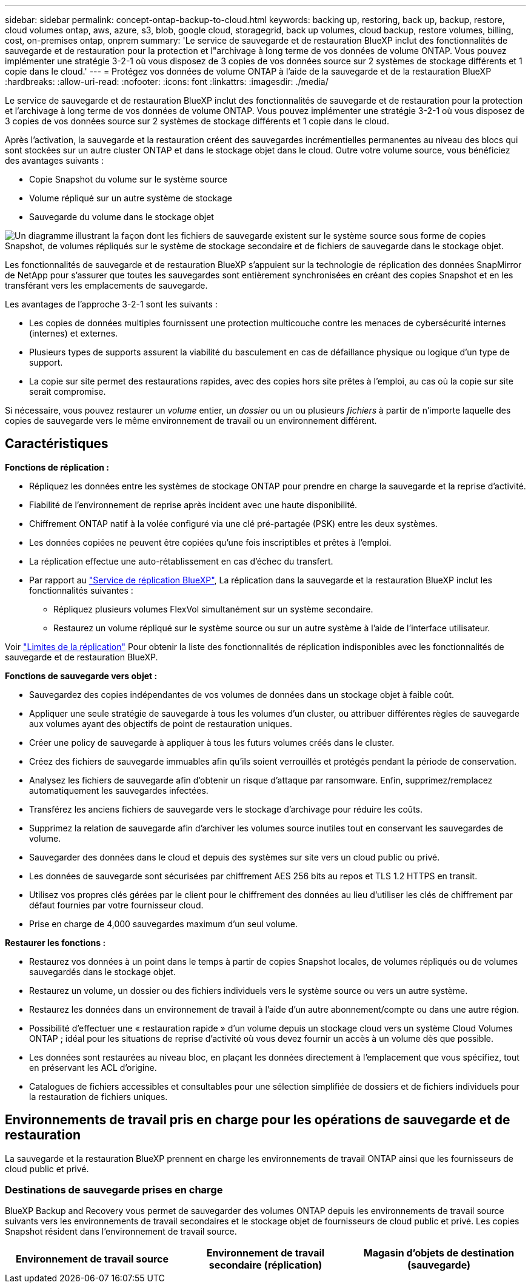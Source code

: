 ---
sidebar: sidebar 
permalink: concept-ontap-backup-to-cloud.html 
keywords: backing up, restoring, back up, backup, restore, cloud volumes ontap, aws, azure, s3, blob, google cloud, storagegrid, back up volumes, cloud backup, restore volumes, billing, cost, on-premises ontap, onprem 
summary: 'Le service de sauvegarde et de restauration BlueXP inclut des fonctionnalités de sauvegarde et de restauration pour la protection et l"archivage à long terme de vos données de volume ONTAP. Vous pouvez implémenter une stratégie 3-2-1 où vous disposez de 3 copies de vos données source sur 2 systèmes de stockage différents et 1 copie dans le cloud.' 
---
= Protégez vos données de volume ONTAP à l'aide de la sauvegarde et de la restauration BlueXP
:hardbreaks:
:allow-uri-read: 
:nofooter: 
:icons: font
:linkattrs: 
:imagesdir: ./media/


[role="lead"]
Le service de sauvegarde et de restauration BlueXP inclut des fonctionnalités de sauvegarde et de restauration pour la protection et l'archivage à long terme de vos données de volume ONTAP. Vous pouvez implémenter une stratégie 3-2-1 où vous disposez de 3 copies de vos données source sur 2 systèmes de stockage différents et 1 copie dans le cloud.

Après l'activation, la sauvegarde et la restauration créent des sauvegardes incrémentielles permanentes au niveau des blocs qui sont stockées sur un autre cluster ONTAP et dans le stockage objet dans le cloud. Outre votre volume source, vous bénéficiez des avantages suivants :

* Copie Snapshot du volume sur le système source
* Volume répliqué sur un autre système de stockage
* Sauvegarde du volume dans le stockage objet


image:diagram-321-overview-mkt.png["Un diagramme illustrant la façon dont les fichiers de sauvegarde existent sur le système source sous forme de copies Snapshot, de volumes répliqués sur le système de stockage secondaire et de fichiers de sauvegarde dans le stockage objet."]

Les fonctionnalités de sauvegarde et de restauration BlueXP s'appuient sur la technologie de réplication des données SnapMirror de NetApp pour s'assurer que toutes les sauvegardes sont entièrement synchronisées en créant des copies Snapshot et en les transférant vers les emplacements de sauvegarde.

Les avantages de l'approche 3-2-1 sont les suivants :

* Les copies de données multiples fournissent une protection multicouche contre les menaces de cybersécurité internes (internes) et externes.
* Plusieurs types de supports assurent la viabilité du basculement en cas de défaillance physique ou logique d'un type de support.
* La copie sur site permet des restaurations rapides, avec des copies hors site prêtes à l'emploi, au cas où la copie sur site serait compromise.


Si nécessaire, vous pouvez restaurer un _volume_ entier, un _dossier_ ou un ou plusieurs _fichiers_ à partir de n'importe laquelle des copies de sauvegarde vers le même environnement de travail ou un environnement différent.



== Caractéristiques

*Fonctions de réplication :*

* Répliquez les données entre les systèmes de stockage ONTAP pour prendre en charge la sauvegarde et la reprise d'activité.
* Fiabilité de l'environnement de reprise après incident avec une haute disponibilité.
* Chiffrement ONTAP natif à la volée configuré via une clé pré-partagée (PSK) entre les deux systèmes.
* Les données copiées ne peuvent être copiées qu'une fois inscriptibles et prêtes à l'emploi.
* La réplication effectue une auto-rétablissement en cas d'échec du transfert.
* Par rapport au https://docs.netapp.com/us-en/bluexp-replication/index.html["Service de réplication BlueXP"^], La réplication dans la sauvegarde et la restauration BlueXP inclut les fonctionnalités suivantes :
+
** Répliquez plusieurs volumes FlexVol simultanément sur un système secondaire.
** Restaurez un volume répliqué sur le système source ou sur un autre système à l'aide de l'interface utilisateur.




Voir link:reference-limitations.html#replication-limitations["Limites de la réplication"] Pour obtenir la liste des fonctionnalités de réplication indisponibles avec les fonctionnalités de sauvegarde et de restauration BlueXP.

*Fonctions de sauvegarde vers objet :*

* Sauvegardez des copies indépendantes de vos volumes de données dans un stockage objet à faible coût.
* Appliquer une seule stratégie de sauvegarde à tous les volumes d'un cluster, ou attribuer différentes règles de sauvegarde aux volumes ayant des objectifs de point de restauration uniques.
* Créer une policy de sauvegarde à appliquer à tous les futurs volumes créés dans le cluster.
* Créez des fichiers de sauvegarde immuables afin qu'ils soient verrouillés et protégés pendant la période de conservation.
* Analysez les fichiers de sauvegarde afin d'obtenir un risque d'attaque par ransomware. Enfin, supprimez/remplacez automatiquement les sauvegardes infectées.
* Transférez les anciens fichiers de sauvegarde vers le stockage d'archivage pour réduire les coûts.
* Supprimez la relation de sauvegarde afin d'archiver les volumes source inutiles tout en conservant les sauvegardes de volume.
* Sauvegarder des données dans le cloud et depuis des systèmes sur site vers un cloud public ou privé.
* Les données de sauvegarde sont sécurisées par chiffrement AES 256 bits au repos et TLS 1.2 HTTPS en transit.
* Utilisez vos propres clés gérées par le client pour le chiffrement des données au lieu d'utiliser les clés de chiffrement par défaut fournies par votre fournisseur cloud.
* Prise en charge de 4,000 sauvegardes maximum d'un seul volume.


*Restaurer les fonctions :*

* Restaurez vos données à un point dans le temps à partir de copies Snapshot locales, de volumes répliqués ou de volumes sauvegardés dans le stockage objet.
* Restaurez un volume, un dossier ou des fichiers individuels vers le système source ou vers un autre système.
* Restaurez les données dans un environnement de travail à l'aide d'un autre abonnement/compte ou dans une autre région.
* Possibilité d'effectuer une « restauration rapide » d'un volume depuis un stockage cloud vers un système Cloud Volumes ONTAP ; idéal pour les situations de reprise d'activité où vous devez fournir un accès à un volume dès que possible.
* Les données sont restaurées au niveau bloc, en plaçant les données directement à l'emplacement que vous spécifiez, tout en préservant les ACL d'origine.
* Catalogues de fichiers accessibles et consultables pour une sélection simplifiée de dossiers et de fichiers individuels pour la restauration de fichiers uniques.




== Environnements de travail pris en charge pour les opérations de sauvegarde et de restauration

La sauvegarde et la restauration BlueXP prennent en charge les environnements de travail ONTAP ainsi que les fournisseurs de cloud public et privé.



=== Destinations de sauvegarde prises en charge

BlueXP Backup and Recovery vous permet de sauvegarder des volumes ONTAP depuis les environnements de travail source suivants vers les environnements de travail secondaires et le stockage objet de fournisseurs de cloud public et privé. Les copies Snapshot résident dans l'environnement de travail source.

[cols="33,33,33"]
|===
| Environnement de travail source | Environnement de travail secondaire (réplication) | Magasin d'objets de destination (sauvegarde)


ifdef::aws[] 


| Cloud Volumes ONTAP dans AWS | Cloud Volumes ONTAP dans AWS
Système ONTAP sur site | Amazon S3 endif::aws[] ifdef::Azure[] 


| Cloud Volumes ONTAP dans Azure | Cloud Volumes ONTAP dans Azure
Système ONTAP sur site | Azure Blob endif::Azure[] ifdef::gcp[] 


| Cloud Volumes ONTAP dans Google | Cloud Volumes ONTAP dans Google
Système ONTAP sur site | Google Cloud Storage endif::gcp[] 


| Système ONTAP sur site | Cloud Volumes ONTAP
Système ONTAP sur site | ifdef::aws[]

Amazon S3

endif::aws[]


ifdef::azure[]

Blob d'Azure

endif::azure[]


ifdef::gcp[]

Google Cloud Storage

end if::gcp[]

NetApp StorageGRID
ONTAP S3 
|===


=== Destinations de restauration prises en charge

Vous pouvez restaurer des données ONTAP à partir d'un fichier de sauvegarde résidant dans un environnement de travail secondaire (un volume répliqué) ou dans un stockage objet (un fichier de sauvegarde) vers les environnements de travail suivants. Les copies Snapshot résident dans l'environnement de travail source et ne peuvent être restaurées que sur le même système.

[cols="33,33,33"]
|===
2+| Emplacement du fichier de sauvegarde | Environnement de travail de destination 


| *Magasin d'objets (sauvegarde)* | *Système secondaire (réplication)* | ifdef::aws[] 


| Amazon S3 | Cloud Volumes ONTAP dans AWS
Système ONTAP sur site | Cloud Volumes ONTAP dans le système ONTAP sur site AWS endif::aws[] ifdef::Azure[] 


| Blob d'Azure | Cloud Volumes ONTAP dans Azure
Système ONTAP sur site | Cloud Volumes ONTAP dans le système ONTAP sur site Azure endif::Azure[] ifdef::gcp[] 


| Google Cloud Storage | Cloud Volumes ONTAP dans Google
Système ONTAP sur site | Cloud Volumes ONTAP dans le système ONTAP sur site Google endif::gcp[] 


| NetApp StorageGRID | Système ONTAP sur site
Cloud Volumes ONTAP | Système ONTAP sur site 


| ONTAP S3 | Système ONTAP sur site
Cloud Volumes ONTAP | Système ONTAP sur site 
|===
Notez que les références aux « systèmes ONTAP sur site » incluent les systèmes FAS, AFF et ONTAP Select.



== Volumes pris en charge

La sauvegarde et la restauration BlueXP prennent en charge les types de volumes suivants :

* Volumes FlexVol de lecture/écriture
* Volumes FlexGroup (requiert ONTAP 9.12.1 ou version ultérieure)
* Volumes SnapLock Enterprise (requiert ONTAP 9.11.1 ou version ultérieure)
* Volumes de conformité SnapLock (requiert ONTAP 9.14 ou version ultérieure)
* Volumes de destination SnapMirror avec protection des données (DP)


Reportez-vous aux sections de la section link:reference-limitations.html#backup-to-object-limitations["Limites de la sauvegarde et de la restauration"] pour des exigences et restrictions supplémentaires.



== Le coût

L'utilisation de la sauvegarde et de la restauration BlueXP avec les systèmes ONTAP implique deux types de coûts : les frais de ressources et les frais de service. Ces deux frais concernent la partie sauvegarde vers l'objet du service.

La création de copies Snapshot ou de volumes répliqués est gratuite, en dehors de l'espace disque nécessaire au stockage des copies Snapshot et des volumes répliqués.

*Frais de ressources*

Les frais en ressources sont facturés au fournisseur cloud pour la capacité de stockage objet et pour l'écriture et la lecture des fichiers de sauvegarde dans le cloud.

* Pour la sauvegarde vers le stockage objet, vous payez les coûts de stockage objet de votre fournisseur cloud.
+
Puisque la sauvegarde et la restauration BlueXP préservent l'efficacité du stockage du volume source, vous payez les coûts de stockage objet du fournisseur cloud pour l'efficacité du stockage des données _after_ ONTAP (pour la quantité de données réduite après la déduplication et la compression).

* Pour la restauration des données à l'aide de Search & Restore, certaines ressources sont provisionnées par votre fournisseur de cloud. Le coût par Tio est associé à la quantité de données analysées par vos requêtes de recherche. (Ces ressources ne sont pas nécessaires pour la fonction Parcourir et restaurer.)
+
ifdef::aws[]

+
** Dans AWS, https://aws.amazon.com/athena/faqs/["Amazon Athena"^] et https://aws.amazon.com/glue/faqs/["AWS Glue"^] Les ressources sont déployées dans un nouveau compartiment S3.
+
endif::aws[]



+
ifdef::azure[]

+
** Dans Azure, un https://azure.microsoft.com/en-us/services/synapse-analytics/?&ef_id=EAIaIQobChMI46_bxcWZ-QIVjtiGCh2CfwCsEAAYASAAEgKwjvD_BwE:G:s&OCID=AIDcmm5edswduu_SEM_EAIaIQobChMI46_bxcWZ-QIVjtiGCh2CfwCsEAAYASAAEgKwjvD_BwE:G:s&gclid=EAIaIQobChMI46_bxcWZ-QIVjtiGCh2CfwCsEAAYASAAEgKwjvD_BwE["Espace de travail Azure Synapse"^] et https://azure.microsoft.com/en-us/services/storage/data-lake-storage/?&ef_id=EAIaIQobChMIuYz0qsaZ-QIVUDizAB1EmACvEAAYASAAEgJH5fD_BwE:G:s&OCID=AIDcmm5edswduu_SEM_EAIaIQobChMIuYz0qsaZ-QIVUDizAB1EmACvEAAYASAAEgJH5fD_BwE:G:s&gclid=EAIaIQobChMIuYz0qsaZ-QIVUDizAB1EmACvEAAYASAAEgJH5fD_BwE["Stockage en data Lake Azure"^] sont provisionnées dans votre compte de stockage pour stocker et analyser vos données.
+
endif::azure[]





ifdef::gcp[]

* Dans Google, un nouveau compartiment est déployé, et le https://cloud.google.com/bigquery["Services Google Cloud BigQuery"^] sont provisionnées au niveau compte/projet.


endif::gcp[]

* Si vous prévoyez de restaurer les données de volume à partir d'un fichier de sauvegarde déplacé vers un stockage objet d'archivage, des frais de récupération par Gio sont facturés au fournisseur cloud pour chaque demande.
* Si vous prévoyez d'analyser un fichier de sauvegarde pour détecter les ransomwares pendant le processus de restauration des données de volume (si vous avez activé DataLock et la protection contre les ransomwares pour vos sauvegardes dans le cloud), vous encourrez également des coûts de sortie supplémentaires pour votre fournisseur de cloud.


*Frais de service*

Les frais de service sont payés à NetApp et couvrent à la fois le coût de la _création_ sauvegardes vers le stockage objet et de la _restauration_ des volumes ou des fichiers de ces sauvegardes. Vous ne payez que les données protégées dans le stockage objet, calculé à partir de la capacité logique utilisée source (_before_ ONTAP efficiences) des volumes ONTAP sauvegardés sur le stockage objet. Cette capacité est également connue sous le nom de téraoctets frontaux (FETB).

Vous pouvez payer le service de sauvegarde de trois façons. La première option consiste à vous abonner à votre fournisseur cloud pour un paiement mensuel. La deuxième option consiste à obtenir un contrat annuel. La troisième option consiste à acheter des licences directement auprès de NetApp. Lire le <<Licences,Licences>> pour plus de détails.



== Licences

BlueXP Backup and Recovery est disponible avec les modèles de consommation suivants :

* *BYOL* : licence achetée auprès de NetApp et utilisable avec n'importe quel fournisseur cloud.
* *PAYGO* : un abonnement à l'heure sur le marché de votre fournisseur de services cloud.
* *Annuel* : contrat annuel sur le marché de votre fournisseur cloud.


Une licence Backup est requise uniquement pour la sauvegarde et la restauration à partir du stockage objet. La création de copies Snapshot et de volumes répliqués ne nécessite pas de licence.



=== Bring your own license (BYOL)

BYOL est basé sur la durée (12, 24 ou 36 mois) _et_ sur la capacité par incréments de 1 Tio. Vous payez NetApp pour utiliser le service pendant une période, disons 1 an, et pour une capacité maximale, dites 10 Tio.

Vous recevrez un numéro de série que vous entrez sur la page du portefeuille digital BlueXP pour activer le service. Lorsque l'une ou l'autre limite est atteinte, vous devez renouveler la licence. La licence de sauvegarde BYOL s'applique à tous les systèmes source associés à votre https://docs.netapp.com/us-en/bluexp-setup-admin/concept-netapp-accounts.html["Compte BlueXP"^].

link:task-licensing-cloud-backup.html#use-a-bluexp-backup-and-recovery-byol-license["Découvrez comment gérer vos licences BYOL"].



=== Abonnement avec paiement à l'utilisation

Avec la sauvegarde et la restauration BlueXP, vous bénéficiez d'une licence basée sur la consommation dans un modèle de paiement à l'utilisation. Après votre abonnement sur le marché de votre fournisseur cloud, vous payez par Gio pour les données sauvegardées, sans paiement initial. Votre fournisseur cloud vous facturé mensuellement.

link:task-licensing-cloud-backup.html#use-a-bluexp-backup-and-recovery-paygo-subscription["Découvrez comment configurer un abonnement avec paiement à l'utilisation"].

Notez qu'une version d'essai gratuite de 30 jours est disponible lorsque vous vous abonnez initialement à un abonnement PAYGO.



=== Contrat annuel

ifdef::aws[]

Avec AWS, deux contrats annuels sont disponibles pour une durée de 12, 24 ou 36 mois :

* Un plan de « sauvegarde dans le cloud » vous permet de sauvegarder les données Cloud Volumes ONTAP et les données ONTAP sur site.
* Un plan « CVO Professional » qui vous permet de regrouper les fonctionnalités de sauvegarde et de restauration Cloud Volumes ONTAP et BlueXP. Cela inclut le nombre illimité de sauvegardes pour les volumes Cloud Volumes ONTAP facturés pour cette licence (la capacité de sauvegarde n'est pas prise en compte avec la licence).


endif::aws[]

ifdef::azure[]

Lorsque vous utilisez Azure, vous pouvez demander une offre privée auprès de NetApp, puis sélectionner le plan lorsque vous vous abonnez à partir d'Azure Marketplace lors de l'activation de la sauvegarde et de la restauration BlueXP.

endif::azure[]

ifdef::gcp[]

Lorsque vous utilisez GCP, vous pouvez demander une offre privée auprès de NetApp, puis sélectionner le plan lorsque vous vous abonnez à partir de Google Cloud Marketplace lors de l'activation de la sauvegarde et de la restauration BlueXP.

endif::gcp[]

link:task-licensing-cloud-backup.html#use-an-annual-contract["Découvrez comment configurer des contrats annuels"].



== Fonctionnement de la sauvegarde et de la restauration BlueXP

Lorsque vous activez la sauvegarde et la restauration BlueXP sur un système Cloud Volumes ONTAP ou ONTAP sur site, le service effectue une sauvegarde complète de vos données. Après la sauvegarde initiale, toutes les sauvegardes supplémentaires sont incrémentielles, ce qui signifie que seuls les blocs modifiés et les nouveaux blocs sont sauvegardés. Le trafic réseau est ainsi réduit au minimum. La sauvegarde vers le stockage objet repose sur le https://docs.netapp.com/us-en/ontap/concepts/snapmirror-cloud-backups-object-store-concept.html["Technologie NetApp SnapMirror Cloud"^].


CAUTION: Toute action effectuée directement à partir de l'environnement de votre fournisseur cloud pour gérer ou modifier les fichiers de sauvegarde cloud peut corrompre les fichiers et entraîner une configuration non prise en charge.

L'image suivante montre la relation entre chaque composant :

image:diagram-backup-recovery-general.png["Un diagramme illustrant la façon dont BlueXP Backup and Recovery communique avec les volumes des systèmes source et le système de stockage secondaire et le stockage objet de destination où se trouvent les volumes répliqués et les fichiers de sauvegarde."]

Ce schéma illustre les volumes répliqués sur un système Cloud Volumes ONTAP, mais les volumes peuvent également être répliqués sur un système ONTAP sur site.



=== L'emplacement des sauvegardes

Selon le type de sauvegarde, les sauvegardes se trouvent à différents emplacements :

* _Copies Snapshot_ résident sur le volume source dans l'environnement de travail source.
* Les _volumes répliqués_ résident sur le système de stockage secondaire : un système Cloud Volumes ONTAP ou ONTAP sur site.
* _Les copies de sauvegarde_ sont stockées dans un magasin d'objets créé par BlueXP dans votre compte cloud. Chaque cluster/environnement de travail est équipé d'un magasin d'objets, et BlueXP a indiqué le magasin d'objets comme suit : « netapp-backup-clusterUUID ». Veillez à ne pas supprimer ce magasin d'objets.


ifdef::aws[]

+
** Dans AWS, BlueXP active le https://docs.aws.amazon.com/AmazonS3/latest/dev/access-control-block-public-access.html["Fonctionnalité d'accès public aux blocs Amazon S3"^] Sur le compartiment S3.

endif::aws[]

ifdef::azure[]

+
** Dans Azure, BlueXP utilise un groupe de ressources nouveau ou existant avec un compte de stockage pour le conteneur Blob. BlueXP https://docs.microsoft.com/en-us/azure/storage/blobs/anonymous-read-access-prevent["bloque l'accès public à vos données d'objets blob"] par défaut.

endif::azure[]

ifdef::gcp[]

+
** Dans GCP, BlueXP utilise un projet nouveau ou existant avec un compte de stockage pour le compartiment Google Cloud Storage.

endif::gcp[]

+
** Dans StorageGRID, BlueXP utilise un compte locataire existant pour le compartiment S3.

+
** Dans ONTAP S3, BlueXP utilise un compte utilisateur pour le compartiment S3.

Pour modifier ultérieurement le magasin d'objets de destination d'un cluster, vous devez link:task-manage-backups-ontap.html#unregistering-bluexp-backup-and-recovery-for-a-working-environment["Annulez l'enregistrement de la sauvegarde et de la restauration BlueXP pour l'environnement de travail"^], Puis activez la sauvegarde et la restauration BlueXP à l'aide des informations du nouveau fournisseur cloud.



=== Programme de sauvegarde et paramètres de conservation personnalisables

Lorsque vous activez la sauvegarde et la restauration BlueXP pour un environnement de travail, tous les volumes que vous sélectionnez au départ sont sauvegardés à l'aide des règles que vous sélectionnez. Vous pouvez sélectionner des règles distinctes pour les copies Snapshot, les volumes répliqués et les fichiers de sauvegarde. Si vous souhaitez attribuer différentes règles de sauvegarde à certains volumes pour lesquels les objectifs de point de restauration (RPO) sont différents, vous pouvez créer des règles supplémentaires pour ce cluster et les attribuer aux autres volumes après l'activation de la sauvegarde et de la restauration BlueXP.

Vous pouvez choisir une combinaison de sauvegardes toutes les heures, tous les jours, toutes les semaines, tous les mois et tous les ans pour tous les volumes. Pour la sauvegarde vers un objet, vous pouvez également sélectionner l'une des stratégies définies par le système qui assure des sauvegardes et une conservation pendant 3 mois, 1 an et 7 ans. Les règles de protection des sauvegardes que vous avez créées sur le cluster à l'aide de ONTAP System Manager ou de l'interface de ligne de commandes de ONTAP s'affichent également comme sélections. Cela inclut les règles créées à l'aide d'étiquettes SnapMirror personnalisées.


NOTE: La règle Snapshot appliquée au volume doit comporter l'une des étiquettes que vous utilisez dans votre règle de réplication et dans votre règle d'objet de sauvegarde. Si les étiquettes correspondantes ne sont pas trouvées, aucun fichier de sauvegarde ne sera créé. Par exemple, si vous souhaitez créer des volumes répliqués et des fichiers de sauvegarde « hebdomadaires », vous devez utiliser une règle Snapshot qui crée des copies Snapshot « hebdomadaires ».

Une fois que vous avez atteint le nombre maximal de sauvegardes pour une catégorie ou un intervalle, les anciennes sauvegardes sont supprimées de sorte que vous disposez toujours des sauvegardes les plus récentes (de sorte que les sauvegardes obsolètes ne continuent pas à occuper de l'espace).

Voir link:concept-cloud-backup-policies.html#backup-schedules["Planifications de sauvegarde"^] pour plus de détails sur la façon dont les options de planification disponibles.

Notez que vous pouvez link:task-manage-backups-ontap.html#creating-a-manual-volume-backup-at-any-time["création d'une sauvegarde à la demande d'un volume"] À tout moment à partir du tableau de bord de sauvegarde, en plus des fichiers de sauvegarde créés à partir des sauvegardes planifiées.


TIP: La période de conservation pour les sauvegardes de volumes de protection de données est identique à la période définie dans la relation SnapMirror source. Vous pouvez le modifier si vous le souhaitez à l'aide de l'API.



=== Sauvegarder les paramètres de protection des fichiers

Si votre cluster utilise ONTAP 9.11.1 ou version ultérieure, vous pouvez protéger vos sauvegardes dans le stockage objet contre la suppression et les attaques par ransomware. Chaque stratégie de sauvegarde fournit une section pour _DataLock et protection contre les attaques par ransomware_ qui peut être appliquée à vos fichiers de sauvegarde pendant une période spécifique - la _période de rétention_. _DataLock_ protège vos fichiers de sauvegarde contre leur modification ou leur suppression. _Protection par ransomware_ analyse vos fichiers de sauvegarde pour rechercher la preuve d'une attaque par ransomware lors de la création d'un fichier de sauvegarde, et lorsque les données d'un fichier de sauvegarde sont en cours de restauration.

La période de conservation des sauvegardes est identique à la période de conservation du programme de sauvegarde, plus 14 jours. Par exemple, les _sauvegardes hebdomadaires_ avec _5_ copies conservées verrouillent chaque fichier de sauvegarde pendant 5 semaines. _Monthly_ backups avec _6_ copies conservées verrouilleront chaque fichier de sauvegarde pendant 6 mois.

Le support est actuellement disponible lorsque votre destination de sauvegarde est Amazon S3, Azure Blob ou NetApp StorageGRID. D'autres destinations de fournisseurs de stockage seront ajoutées dans les prochaines versions.

Voir link:concept-cloud-backup-policies.html#datalock-and-ransomware-protection["Protection des données par verrouillage et protection contre les ransomwares"^] Pour plus d'informations sur le fonctionnement des fonctionnalités DataLock et de protection contre les attaques par ransomware.


TIP: DataLock ne peut pas être activé si vous effectuez le Tiering des sauvegardes sur le stockage d'archivage.



=== Stockage d'archivage pour les fichiers de sauvegarde plus anciens

Si vous utilisez un certain stockage cloud, vous pouvez déplacer d'anciens fichiers de sauvegarde vers un Tier de stockage/accès moins onéreux après un certain nombre de jours. Vous pouvez également choisir d'envoyer immédiatement vos fichiers de sauvegarde vers le système de stockage d'archivage sans être écrits sur le stockage cloud standard. Notez que le stockage d'archives ne peut pas être utilisé si vous avez activé DataLock.

ifdef::aws[]

* Dans AWS, les sauvegardes commencent dans la classe de stockage _Standard_ et la transition vers la classe de stockage _Standard-Infrequent Access_ après 30 jours.
+
Si votre cluster utilise ONTAP 9.10.1 ou une version ultérieure, vous pouvez choisir de transférer les sauvegardes plus anciennes vers le stockage _S3 Glacier_ ou _S3 Glacier Deep Archive_ dans l'interface de sauvegarde et de restauration BlueXP après un certain nombre de jours pour optimiser les coûts. link:reference-aws-backup-tiers.html["En savoir plus sur le stockage d'archives AWS"^].



endif::aws[]

ifdef::azure[]

* Dans Azure, les sauvegardes sont associées au niveau d'accès _Cool_.
+
Si votre cluster utilise ONTAP 9.10.1 ou une version ultérieure, vous pouvez choisir de transférer les sauvegardes plus anciennes vers le stockage _Azure Archive_ dans l'interface utilisateur de sauvegarde et de restauration BlueXP après un certain nombre de jours pour optimiser les coûts. link:reference-azure-backup-tiers.html["En savoir plus sur le stockage des archives Azure"^].



endif::azure[]

ifdef::gcp[]

* Dans GCP, les sauvegardes sont associées à la classe de stockage _Standard_.
+
Si votre cluster utilise ONTAP 9.12.1 ou une version ultérieure, vous pouvez choisir de transférer les sauvegardes plus anciennes vers un stockage _Archive_ dans l'interface utilisateur de sauvegarde et de restauration BlueXP après un certain nombre de jours pour optimiser les coûts. link:reference-google-backup-tiers.html["En savoir plus sur le stockage des archives Google"^].



endif::gcp[]

* Dans StorageGRID, les sauvegardes sont associées à la classe de stockage _Standard_.
+
Si votre cluster sur site utilise ONTAP 9.12.1 ou version ultérieure et que votre système StorageGRID utilise 11.4 ou version ultérieure, vous pouvez archiver les fichiers de sauvegarde d'ancienne génération dans un stockage d'archivage dans le cloud public après un certain nombre de jours. La prise en charge est pour les tiers de stockage AWS S3 Glacier/S3 Glacier Deep Archive ou Azure Archive. link:task-backup-onprem-private-cloud.html#preparing-to-archive-older-backup-files-to-public-cloud-storage["En savoir plus sur l'archivage des fichiers de sauvegarde StorageGRID"^].



Voir link:concept-cloud-backup-policies.html#archival-storage-settings["Paramètres de stockage d'archivage"] pour plus d'informations sur l'archivage d'anciens fichiers de sauvegarde.



== Considérations relatives à la hiérarchisation FabricPool

Certains éléments doivent être conscients du moment où le volume que vous sauvegardez réside sur un agrégat FabricPool et qu'une règle de Tiering est attribuée à celui-ci `none`:

* La première sauvegarde d'un volume FabricPool exige la lecture de toutes les données locales et hiérarchisées (depuis le magasin d'objets). Une opération de sauvegarde ne « réchauffe pas les données inactives hiérarchisées dans le stockage objet.
+
La lecture des données de votre fournisseur de cloud peut s'accélérer et générer des coûts supplémentaires.

+
** Les sauvegardes suivantes sont incrémentielles et n'ont pas cet effet.
** Si la règle de hiérarchisation est attribuée au volume lors de sa création initiale, ce problème ne s'affiche pas.


* Tenez compte de l'impact des sauvegardes avant d'affecter le `all` tiering des règles sur les volumes. Comme les données sont immédiatement hiérarchisées, BlueXP Backup and Recovery lit les données depuis le Tier cloud plutôt que depuis le Tier local. Étant donné que les opérations de sauvegarde simultanées partagent la liaison réseau avec le magasin d'objets cloud, les performances peuvent être affectées si les ressources réseau deviennent saturées. Dans ce cas, il peut être nécessaire de configurer de manière proactive plusieurs interfaces réseau (LIF) afin de réduire ce type de saturation réseau.

